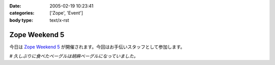 :date: 2005-02-19 10:23:41
:categories: ['Zope', 'Event']
:body type: text/x-rst

==============
Zope Weekend 5
==============

今日は `Zope Weekend 5`_ が開催されます。今回はお手伝いスタッフとして参加します。

*# 久しぶりに食べたベーグルは胡麻ベーグルになっていました。*

.. _`Zope Weekend 5`: http://zope.jp/misc/zopeweekend5/


.. :extend type: text/plain
.. :extend:

